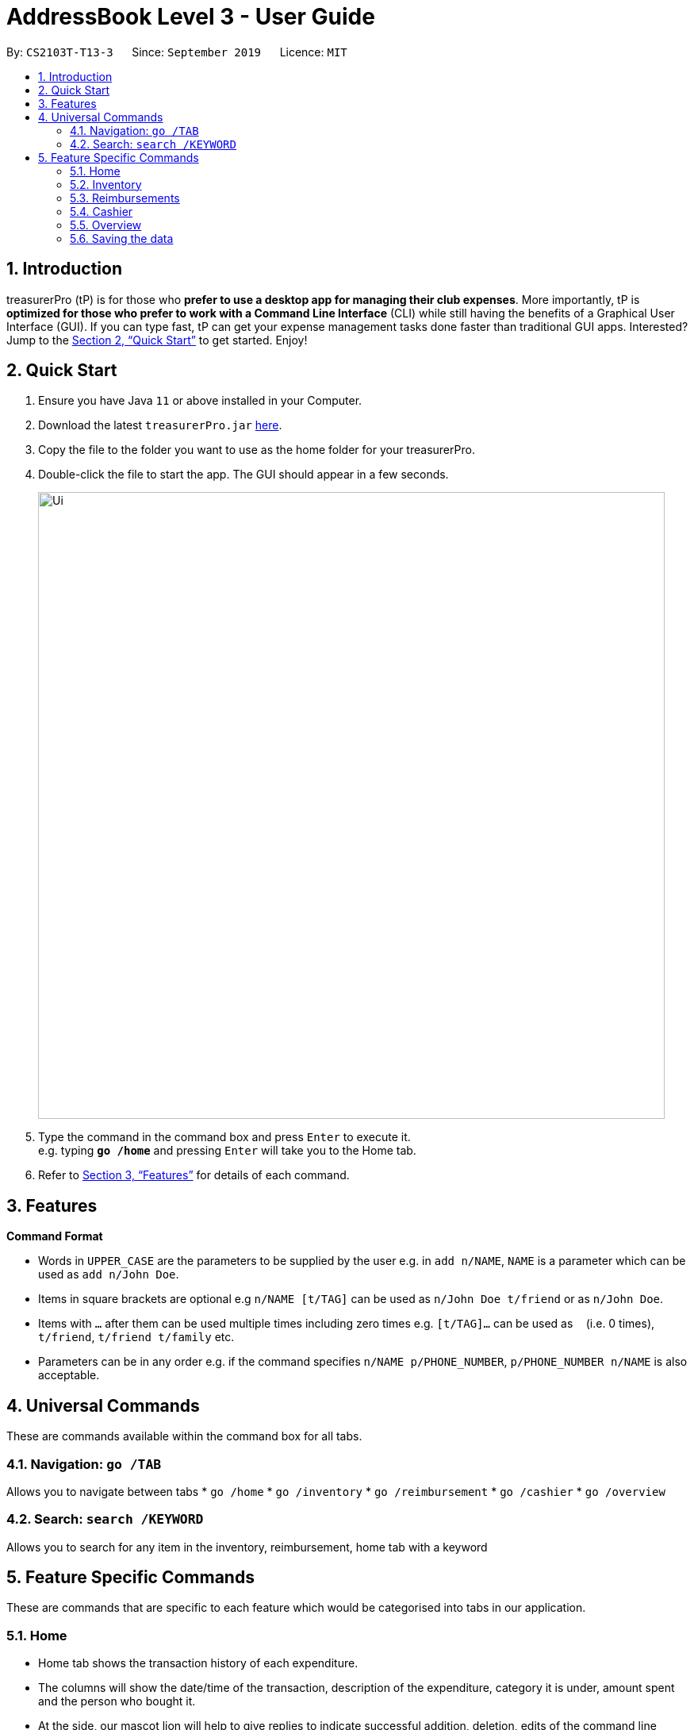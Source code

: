 = AddressBook Level 3 - User Guide
:site-section: UserGuide
:toc:
:toc-title:
:toc-placement: preamble
:sectnums:
:imagesDir: images
:stylesDir: stylesheets
:xrefstyle: full
:experimental:
ifdef::env-github[]
:tip-caption: :bulb:
:note-caption: :information_source:
endif::[]
:repoURL: https://github.com/se-edu/addressbook-level3

By: `CS2103T-T13-3`      Since: `September 2019`      Licence: `MIT`

== Introduction

treasurerPro (tP) is for those who *prefer to use a desktop app for managing their club expenses*.
More importantly, tP is *optimized for those who prefer to work with a Command Line Interface* (CLI) while still having the benefits of a Graphical User Interface (GUI).
If you can type fast, tP can get your expense management tasks done faster than traditional GUI apps.
Interested?
Jump to the <<Quick Start>> to get started.
Enjoy!

== Quick Start

. Ensure you have Java `11` or above installed in your Computer.
. Download the latest `treasurerPro.jar` link:{repoURL}/releases[here].
. Copy the file to the folder you want to use as the home folder for your treasurerPro.
. Double-click the file to start the app.
The GUI should appear in a few seconds.
+
image::Ui.png[width="790"]
+
. Type the command in the command box and press kbd:[Enter] to execute it. +
e.g. typing *`go /home`* and pressing kbd:[Enter] will take you to the Home tab.

. Refer to <<Features>> for details of each command.

[[Features]]
== Features

====
*Command Format*

* Words in `UPPER_CASE` are the parameters to be supplied by the user e.g. in `add n/NAME`, `NAME` is a parameter which can be used as `add n/John Doe`.
* Items in square brackets are optional e.g `n/NAME [t/TAG]` can be used as `n/John Doe t/friend` or as `n/John Doe`.
* Items with `…`​ after them can be used multiple times including zero times e.g. `[t/TAG]...` can be used as `{nbsp}` (i.e. 0 times), `t/friend`, `t/friend t/family` etc.
* Parameters can be in any order e.g. if the command specifies `n/NAME p/PHONE_NUMBER`, `p/PHONE_NUMBER n/NAME` is also acceptable.
====

== Universal Commands

These are commands available within the command box for all tabs.

=== Navigation: `go /TAB`

Allows you to navigate between tabs
* `go /home`
* `go /inventory`
* `go /reimbursement`
* `go /cashier`
* `go /overview`

=== Search: `search /KEYWORD`

Allows you to search for any item in the inventory, reimbursement, home tab with a keyword

== Feature Specific Commands

These are commands that are specific to each feature which would be categorised into tabs in our application.

=== Home

====
* Home tab shows the transaction history of each expenditure.
* The columns will show the date/time of the transaction, description of the expenditure, category it is under, amount spent and the person who bought it.
* At the side, our mascot lion will help to give replies to indicate successful addition, deletion, edits of the command line input.
* He will also give you replies when there is a wrong input.
* There is a function to filter the transactions by date so from latest to oldest, person so by alphabetical order of the person and amount so from most to least.
* There will be autocomplete for the person according to who is in our address book database.
====

* To add an expense:
`add dt/DATE_AND_TIME d/DESCRIPTION c/CATEGORY a/AMOUNT p/PERSON`

Examples:
`add dt/January 1st 2019, 07:00PM d/Printer ink c/Miscellaneous a/3.50 p/Janelle`

* To delete an expense:
`delete INDEX` or `delete DESCRIPTION`

Examples:
** `delete 1`
** `delete Printer ink`

* To edit:
`edit INDEX` or `edit DESCRIPTION`

Examples:
** `edit 1`
** `edit Printer ink`

* To sort:
** By date: `sort d`
** By person: `sort p`
** By amount: `sort a`

=== Inventory

====
* The inventory tab contains a detailed inventory of items belonging to the CCA for a variety of purposes. Each item will have 6 attributes: category, description, quantity, cost per unit, total cost, and price.
* The last attribute will be used for sales purposes.
* The inventory tab can be used in conjunction with the cashier tab by keeping track of the variety of items for sale and the remaining quantity of unsold products, as well as throw an error message via the lion if the cashier attempts to sell more than the specified quantity.
====

* To add an item:
`add c/CATEGORY d/DESCRIPTION q/QUANTITY cu/COST_PER_UNIT p/PRICE`

Examples:
`add c/Food d/Cupcake q/100 cu/0.70 p/1.50`

* To delete an expense:
`delete INDEX` or `delete DESCRIPTION`

Examples:
** `delete 1`
** `delete Cupcake`

* To edit:
`edit INDEX` or `edit DESCRIPTION`

Examples:
** `edit 1`
** `edit Cupcake`

* To sort:
** By category: `sort c`
** By description: `sort d`
** By quantity: `sort q`
** By cost per unit: `sort cu`
** By total cost: `sort co`
** By price: `sort p`

=== Reimbursements

====
* The reimbursement page contains details of reimbursement for each CCA member.
* Each reimbursement record is represented by Person, Amount, Description and Status.
* Once the person is reimbursed, the status can be modified from Pending to Completed.
* This page helps the treasurer to directly retrieve the amount of reimbursement for each person from expenditure histories.
* This page also contains a Manage People button. Once clicked, a pop up page will come out and show all the CCA members’ information.
====

* To find an reimbursement:
`find p/PERSON`

* To update status:
`update p/PERSON`

* To add a person:
`add p/PERSON a/BANK_ACCOUNT_NUMBER`

=== Cashier

====
* Cashier tab allows the cashier to key in and record the items sold from the inventory.
* The columns will show the description of the item being sold, the amount per quantity, the quantity and the items subtotal.
* At the side, just like other tabs, our mascot lion will reply and guide the user along to key in the correct inputs.
====

* To add an item being sold:
`add d/DESCRIPTION q/QUANTITY`

* To delete an item being sold:
`delete INDEX`

* To checkout:
`checkout AMOUNT_PAID_BY_CUSTOMER`

** If the total cost of items is greater than the amount paid, the lion will give an error message.
** Else, the lion will state the amount receive and calculate the change.

=== Overview

====
* The overview tab allows for the treasurer to get an overview of the expenditure this month, the sales for the month, the inventory value remaining and the remaining budget for the club.
* At the side, the lion mascot will guide the user along to what inputs are permissible, and also offer financial advice based on the data gathered.
====

* To filter results by certain criteria:
** By date range: `filter /from DATE /to DATE`
** By category: `filter /by CATEGORY`

* To set goals:
** To set budget goal: `set /budget AMOUNT`
** To set expense goal: `set /expense AMOUNT`
** To set sales goal: `set /sales AMOUNT`

* To notify when a certain goal has reached specific percentage of completion:
** To set expense goal notification: `notify /expense PERCENTAGE`
** To set budget goal notification: `notify /budget PERCENTAGE`
** To set sales goal notification: `notify /sales PERCENTAGE`

=== Saving the data

Address book data are saved in the hard disk automatically after any command that changes the data. +
There is no need to save manually.
